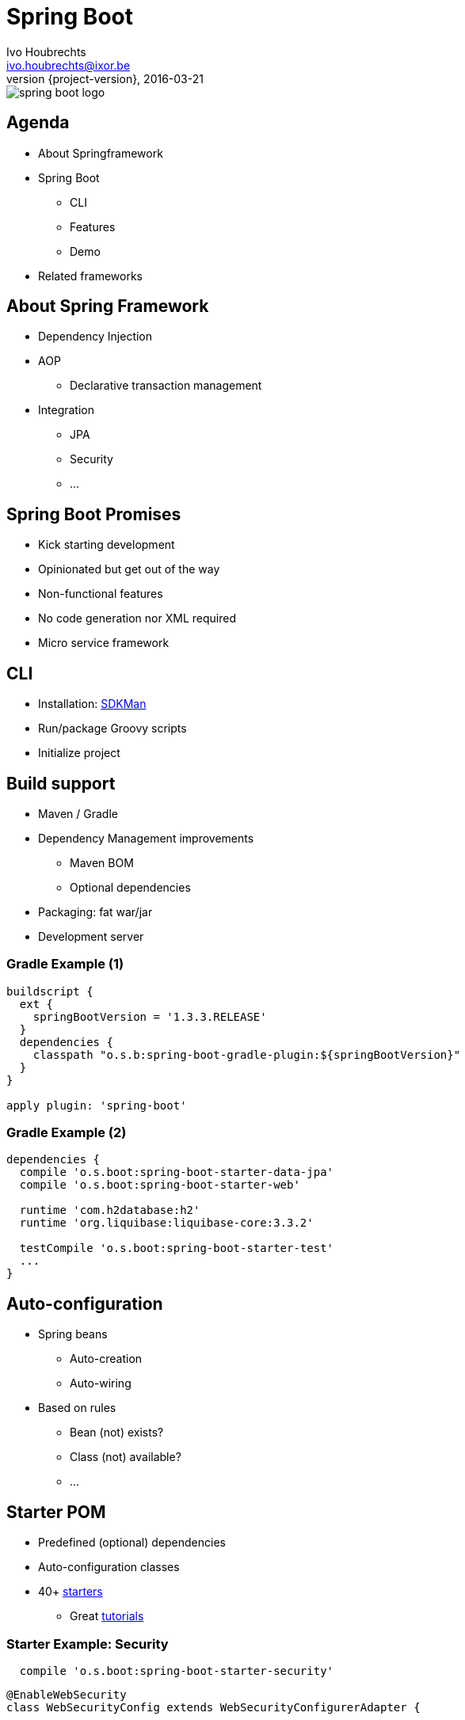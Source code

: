 = Spring Boot
Ivo Houbrechts <ivo.houbrechts@ixor.be>
2016-03-21
:revnumber: {project-version}
:example-caption!:
ifndef::imagesdir[:imagesdir: images]
ifndef::sourcedir[:sourcedir: ../main]

image::spring-boot-logo.png[scaledwidth=75%]
== Agenda
* About Springframework
* Spring Boot
** CLI
** Features
** Demo
* Related frameworks

== About Spring Framework
* Dependency Injection
* AOP
** Declarative transaction management
* Integration
** JPA
** Security
** ...

== Spring Boot Promises
[%step]
* Kick starting development
* Opinionated but get out of the way
* Non-functional features
* No code generation nor XML required
* Micro service framework

== CLI
* Installation: http://www.sdkman.io[SDKMan]
* Run/package Groovy scripts
* Initialize project

== Build support
[%step]
* Maven / Gradle
* Dependency Management improvements
** Maven BOM
** Optional dependencies
* Packaging: fat war/jar
* Development server

=== Gradle Example (1)
[source,groovy]
----
buildscript {
  ext {
    springBootVersion = '1.3.3.RELEASE'
  }
  dependencies {
    classpath "o.s.b:spring-boot-gradle-plugin:${springBootVersion}"
  }
}

apply plugin: 'spring-boot'
----

=== Gradle Example (2)
[source,groovy]
----
dependencies {
  compile 'o.s.boot:spring-boot-starter-data-jpa'
  compile 'o.s.boot:spring-boot-starter-web'

  runtime 'com.h2database:h2'
  runtime 'org.liquibase:liquibase-core:3.3.2'

  testCompile 'o.s.boot:spring-boot-starter-test'
  ...
}
----

== Auto-configuration
* Spring beans
** Auto-creation
** Auto-wiring
* Based on rules
** Bean (not) exists?
** Class (not) available?
** ...

== Starter POM
* Predefined (optional) dependencies
* Auto-configuration classes
* 40+ https://github.com/spring-projects/spring-boot/tree/master/spring-boot-starters[starters]
** Great http://spring.io/guides[tutorials]

=== Starter Example: Security
[source,groovy]
----
  compile 'o.s.boot:spring-boot-starter-security'
----

[source,groovy]
----
@EnableWebSecurity
class WebSecurityConfig extends WebSecurityConfigurerAdapter {

    protected void configure(HttpSecurity http) {
        http
          .authorizeRequests()
              .antMatchers("/", "/home").permitAll()
              .anyRequest().authenticated()
              .and()
          .formLogin()
              .loginPage("/login")
              .permitAll()
              .and()
          .logout()
              .permitAll();
   ...
----

== Configuration
[source,groovy]
.Spring bean
----
@Service
@ConfigurationProperties(prefix = "parkingStateService")
class ParkingStateServiceImpl {
    int cacheTimeToLiveMillis = 60_000
    List<Parking> parkings = []
    ...
}
----

[source,yml]
.application.yml
----
parkingStateService:
  cacheTimeToLiveMillis: 180000
  parkings:
    - name: Mechelen-Grote-Markt
      communicatorName: vinciFlexposure
    - name: Mechelen-Hoogstraat
      communicatorName: vinciFlexposure
----

=== Configuration overrides
[%step]
* application.yml
* application.properties
* Profile-specific files
** application-dev.yml, application-uat.properties, ...
* System properties
* Environment variables
** export SERVER_PORT=9090
* Command line args
** --SERVER_PORT 80

=== Configuration example: base
[source,yml]
.application.yml on classpath
----
server:
  port: 8080
security:
  require_ssl: false
parkingStateService:
  cacheTimeToLiveMillis: 180000
  parkings:
    - name: Mechelen-Grote-Markt
      communicatorName: vinciFlexposure
    - name: Mechelen-Hoogstraat
      communicatorName: vinciFlexposure
----

=== Configuration example: external overrides
[source,yml]
.application-production.yml in /etc/parking-app
----
security:
  require_ssl: true
----

[source,bash]
.environment variables
----
SPRING_CONFIG_LOCATION=/etc/my-app
SPRING_PROFILES_ACTIVE=production

SERVER_PORT=9090
----

== Actuator
[source,groovy]
----
compile 'o.s.boot:spring-boot-starter-actuator'
----

* /info
* /health
* /dump
* /metrics
* /env
* /beans
* /autoconfig
* ...

== Deployment
[%step]
* Servlet container
* Fat jar/war:
** `java -jar my-app.war`
** bash: `./my-app.war`
*** Linux systemd service
** Tomcat / Jetty / Undertow
* Embed javascript SPA

== Related Frameworks
* https://grails.org/[Grails]
** Groovy
** Gorm
** Json views
* http://jhipster.github.io/[jHipster]
** Angular js SPA

== ?
https://github.com/houbie/techtalks/blob/master/springboot/src/docs/asciidoc/springboot-slides.adoc[Project and slides on github]
